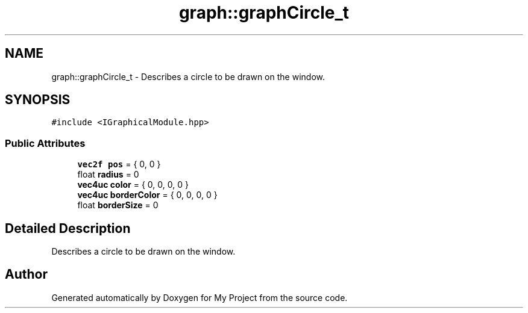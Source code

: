 .TH "graph::graphCircle_t" 3 "Mon Dec 18 2023" "My Project" \" -*- nroff -*-
.ad l
.nh
.SH NAME
graph::graphCircle_t \- Describes a circle to be drawn on the window\&.  

.SH SYNOPSIS
.br
.PP
.PP
\fC#include <IGraphicalModule\&.hpp>\fP
.SS "Public Attributes"

.in +1c
.ti -1c
.RI "\fBvec2f\fP \fBpos\fP = { 0, 0 }"
.br
.ti -1c
.RI "float \fBradius\fP = 0"
.br
.ti -1c
.RI "\fBvec4uc\fP \fBcolor\fP = { 0, 0, 0, 0 }"
.br
.ti -1c
.RI "\fBvec4uc\fP \fBborderColor\fP = { 0, 0, 0, 0 }"
.br
.ti -1c
.RI "float \fBborderSize\fP = 0"
.br
.in -1c
.SH "Detailed Description"
.PP 
Describes a circle to be drawn on the window\&. 



.SH "Author"
.PP 
Generated automatically by Doxygen for My Project from the source code\&.
